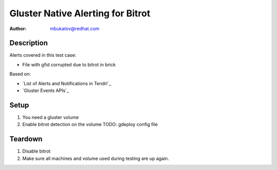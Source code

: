 Gluster Native Alerting for Bitrot
**********************************

:author: mbukatov@redhat.com

Description
===========

Alerts covered in this test case:

* File with gfid corrupted due to bitrot in brick

Based on:

* `List of Alerts and Notifications in Tendrl`_
* `Gluster Events APIs`_

Setup
=====

#. You need a gluster volume
#. Enable bitrot detection on the volume TODO: gdeploy config file

Teardown
========

#. Disable bitrot
#. Make sure all machines and volume used during testing are up again.
